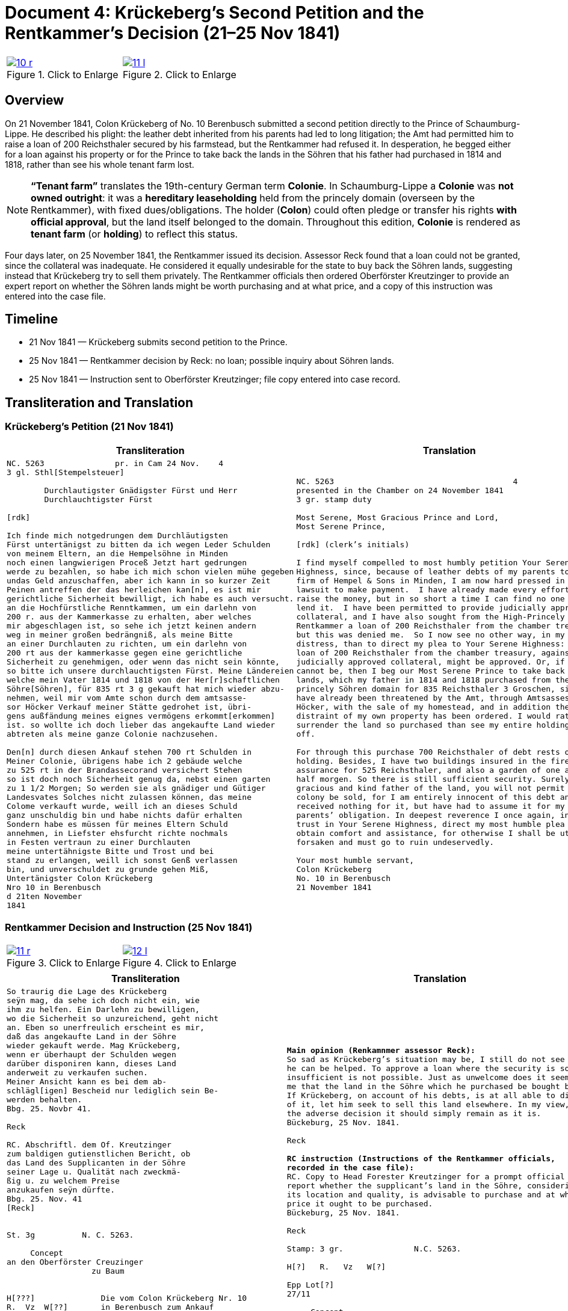 [[doc-index-4-1]]
= Document 4: Krückeberg’s Second Petition and the Rentkammer’s Decision (21–25 Nov 1841)
:page-role: wide

[options="noheader",cols="1a,1a",frame=none,grid=none]
|===
|image::10-r.png[title="Click to Enlarge",link=self]
|image::11-l.png[title="Click to Enlarge",link=self]
|===

[role="section-narrow"]
== Overview

On 21 November 1841, Colon Krückeberg of No. 10 Berenbusch submitted a second petition directly to the Prince of
Schaumburg-Lippe. He described his plight: the leather debt inherited from his parents had led to long litigation;
the Amt had permitted him to raise a loan of 200 Reichsthaler secured by his farmstead, but the Rentkammer had
refused it. In desperation, he begged either for a loan against his property or for the Prince to take back the
lands in the Söhren that his father had purchased in 1814 and 1818, rather than see his whole tenant farm lost.

[NOTE]
====
*“Tenant farm”* translates the 19th-century German term *Colonie*.  In Schaumburg-Lippe a *Colonie* was *not
owned outright*: it was a *hereditary leaseholding* held from the princely domain (overseen by the
Rentkammer), with fixed dues/obligations. The holder (*Colon*) could often pledge or transfer his rights *with
official approval*, but the land itself belonged to the domain.  Throughout this edition, *Colonie* is
rendered as *tenant farm* (or *holding*) to reflect this status.
====

Four days later, on 25 November 1841, the Rentkammer issued its decision. Assessor Reck found that a loan could not
be granted, since the collateral was inadequate. He considered it equally undesirable for the state to buy back the
Söhren lands, suggesting instead that Krückeberg try to sell them privately. The Rentkammer officials then ordered
Oberförster Kreutzinger to provide an expert report on whether the Söhren lands might be worth purchasing and at
what price, and a copy of this instruction was entered into the case file.

== Timeline

* 21 Nov 1841 — Krückeberg submits second petition to the Prince.  
* 25 Nov 1841 — Rentkammer decision by Reck: no loan; possible inquiry about Söhren lands.  
* 25 Nov 1841 — Instruction sent to Oberförster Kreutzinger; file copy entered into case record.  

== Transliteration and Translation

=== Krückeberg’s Petition (21 Nov 1841)

[cols="1a,1a",frame=none,grid=none]
|===
|Transliteration|Translation

|
[literal,subs="verbatim,quotes"]
....
NC. 5263               pr. in Cam 24 Nov.    4
3 gl. Sthl[Stempelsteuer]

        Durchlautigster Gnädigster Fürst und Herr
        Durchlauchtigster Fürst

[rdk]

Ich finde mich notgedrungen dem Durchläutigsten
Fürst untertänigst zu bitten da ich wegen Leder Schulden
von meinem Eltern, an die Hempelsöhne in Minden
noch einen langwierigen Proceß Jetzt hart gedrungen
werde zu bezahlen, so habe ich mich schon vielen mühe gegeben
undas Geld anzuschaffen, aber ich kann in so kurzer Zeit
Peinen antreffen der das herleichen kan[n], es ist mir
gerichtliche Sicherheit bewilligt, ich habe es auch versucht.
an die Hochfürstliche Renntkammen, um ein darlehn von
200 r. aus der Kammerkasse zu erhalten, aber welches
mir abgeschlagen ist, so sehe ich jetzt keinen andern
weg in meiner großen bedrängniß, als meine Bitte
an einer Durchlauten zu richten, um ein darlehn von
200 rt aus der kammerkasse gegen eine gerichtliche
Sicherheit zu genehmigen, oder wenn das nicht sein könnte,
so bitte ich unsere durchlauchtigsten Fürst. Meine Ländereien
welche mein Vater 1814 und 1818 von der Her[r]schaftlichen
Söhre[Söhren], für 835 rt 3 g gekauft hat mich wieder abzu-
nehmen, weil mir vom Amte schon durch dem amtsasse-
sor Höcker Verkauf meiner Stätte gedrohet ist, übri-
gens außfändung meines eignes vermögens erkommt[erkommen]
ist. so wollte ich doch lieber das angekaufte Land wieder
abtreten als meine ganze Colonie nachzusehen.

Den[n] durch diesen Ankauf stehen 700 rt Schulden in
Meiner Colonie, übrigens habe ich 2 gebäude welche
zu 525 rt in der Brandassecorand versichert Stehen
so ist doch noch Sicherheit genug da, nebst einen garten
zu 1 1/2 Morgen; So werden sie als gnädiger und Gütiger
Landesvates Solches nicht zulassen können, das meine
Colome verkauft wurde, weill ich an dieses Schuld
ganz unschuldig bin und habe nichts dafür erhalten
Sondern habe es müssen für meines Eltern Schuld
annehmen, in Liefster ehsfurcht richte nochmals
in Festen vertraun zu einer Durchlauten
meine untertähnigste Bitte und Trost und bei
stand zu erlangen, weill ich sonst Genß verlassen
bin, und unverschuldet zu grunde gehen Miß,
Untertänigster Colon Krückeberg
Nro 10 in Berenbusch
d 21ten November
1841
....

|
[verse]
____
NC. 5263                                      4
presented in the Chamber on 24 November 1841        
3 gr. stamp duty

Most Serene, Most Gracious Prince and Lord, 
Most Serene Prince, 

[rdk] (clerk’s initials)

I find myself compelled to most humbly petition Your Serene
Highness, since, because of leather debts of my parents to the
firm of Hempel & Sons in Minden, I am now hard pressed in a long
lawsuit to make payment.  I have already made every effort to
raise the money, but in so short a time I can find no one who can
lend it.  I have been permitted to provide judicially approved
collateral, and I have also sought from the High-Princely
Rentkammer a loan of 200 Reichsthaler from the chamber treasury,
but this was denied me.  So I now see no other way, in my great
distress, than to direct my plea to Your Serene Highness: that a
loan of 200 Reichsthaler from the chamber treasury, against
judicially approved collateral, might be approved. Or, if that
cannot be, then I beg our Most Serene Prince to take back my
lands, which my father in 1814 and 1818 purchased from the
princely Söhren domain for 835 Reichsthaler 3 Groschen, since I
have already been threatened by the Amt, through Amtsassessor
Höcker, with the sale of my homestead, and in addition the
distraint of my own property has been ordered. I would rather
surrender the land so purchased than see my entire holding sold
off. 

For through this purchase 700 Reichsthaler of debt rests on my
holding. Besides, I have two buildings insured in the fire
assurance for 525 Reichsthaler, and also a garden of one and a
half morgen. So there is still sufficient security. Surely, as
gracious and kind father of the land, you will not permit that my
colony be sold, for I am entirely innocent of this debt and have
received nothing for it, but have had to assume it for my
parents’ obligation. In deepest reverence I once again, in firm
trust in Your Serene Highness, direct my most humble plea to
obtain comfort and assistance, for otherwise I shall be utterly
forsaken and must go to ruin undeservedly. 

Your most humble servant, 
Colon Krückeberg  
No. 10 in Berenbusch  
21 November 1841
____
|===

[[doc-index-4-2]]
=== Rentkammer Decision and Instruction (25 Nov 1841)
[options="noheader",cols="1a,1a",frame=none,grid=none]
|===
|image::11-r.png[title="Click to Enlarge",link=self]
|image::12-l.png[title="Click to Enlarge",link=self]
|===


[cols="1a,1a",frame=none]
|===
|Transliteration|Translation

|
[literal,subs="verbatim,quotes"]
....
So traurig die Lage des Krückeberg
seÿn mag, da sehe ich doch nicht ein, wie
ihm zu helfen. Ein Darlehn zu bewilligen,
wo die Sicherheit so unzureichend, geht nicht
an. Eben so unerfreulich erscheint es mir,
daß das angekaufte Land in der Söhre
wieder gekauft werde. Mag Krückeberg,
wenn er überhaupt der Schulden wegen
darüber disponiren kann, dieses Land
anderweit zu verkaufen suchen.
Meiner Ansicht kann es bei dem ab-
schlägl[igen] Bescheid nur lediglich sein Be-
werden behalten.
Bbg. 25. Novbr 41.

Reck

RC. Abschriftl. dem Of. Kreutzinger
zum baldigen gutienstlichen Bericht, ob
das Land des Supplicanten in der Söhre
seiner Lage u. Qualität nach zweckmä-
ßig u. zu welchem Preise
anzukaufen seÿn dürfte.
Bbg. 25. Nov. 41
[Reck]


St. 3g          N. C. 5263.

     Concept                         
an den Oberförster Creuzinger        
                  zu Baum            
                                     

H[???]              Die vom Colon Krückeberg Nr. 10         
R.  Vz  W[??]       in Berenbusch zum Ankauf                     
                    angebotene Länderei betr:               
Epp Lot[??]         Abschrift eines obigen Gegenstand
27/11.              betr: Gesuchs des p Krückeberg No 10 in    
                    Berenbusch vom 21. cur. wird dem pp.
                    Creuzinger mit dem Auftrage an-
                    bei zugestellt, baldigst gutächtlich zu
                    berichten, ob das Land des Supplikan-
                    ten in der Söhre seiner Lage und
                    Qualität nach zweckmäßig und
                    zu welchem Preise angekaufen
                    sein dürfte.
                    Bburg 25. Novbr 1841.
                    F. p.
                    Lm           L



                    An
                    den
                    Durchlauchtigsten
                    Gnädigsten Regierenden
                    Fürst
                    und Landes Herren
....

|
[verse]
____
*Main opinion (Renkamnmer assessor Reck):*
So sad as Krückeberg’s situation may be, I still do not see how
he can be helped. To approve a loan where the security is so
insufficient is not possible. Just as unwelcome does it seem to
me that the land in the Söhre which he purchased be bought back.
If Krückeberg, on account of his debts, is at all able to dispose
of it, let him seek to sell this land elsewhere. In my view, with
the adverse decision it should simply remain as it is.
Bückeburg, 25 Nov. 1841.

Reck

*RC instruction (Instructions of the Rentkammer officials,
recorded in the case file):*
RC. Copy to Head Forester Kreutzinger for a prompt official
report whether the supplicant’s land in the Söhre, considering
its location and quality, is advisable to purchase and at what
price it ought to be purchased.
Bückeburg, 25 Nov. 1841.

Reck

Stamp: 3 gr.               N.C. 5263.

H[?]   R.   Vz   W[?]

Epp Lot[?]
27/11

     Concept
to Head Forester Creuzinger
                  at Baum

*File copy of the instruction sent to Kreutzinger:*
Concerning the land offered for purchase by Colon Krückeberg No.
10 in Berenbusch:  Copy of the above-mentioned matter, concerning
the petition of said Krückeberg of the 21st of this month, is to
be forwarded to Creutzinger with the instruction attached, to
report promptly by expert opinion whether the land in the Söhren,
considering its location and quality, is advisable and at what
price it ought to be purchased.  
Bückeburg, 25 Nov. 1841.  
For the record, Lm   L

To the Most Serene,  
Most Gracious Reigning Prince and Lord of the Land
____
|===


